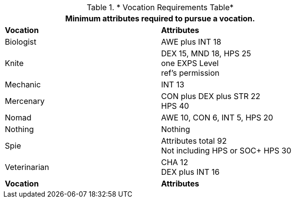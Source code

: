 .* Vocation Requirements Table*
[width="75%",cols="2*<",frame="all", stripes="even"]
|===
2+<|Minimum attributes required to pursue a vocation.

s|Vocation
s|Attributes

|Biologist
|AWE plus INT 18

|Knite
|DEX 15, MND 18, HPS 25 +
one EXPS Level + 
ref's permission

|Mechanic
|INT 13

|Mercenary
|CON plus DEX plus STR 22 + 
HPS 40

|Nomad
|AWE 10, CON 6, INT 5, HPS 20

|Nothing
|Nothing

|Spie
|Attributes total 92 +
Not including HPS or SOC+
HPS 30

|Veterinarian
|CHA 12 + 
DEX plus INT 16

s|Vocation
s|Attributes
|===
